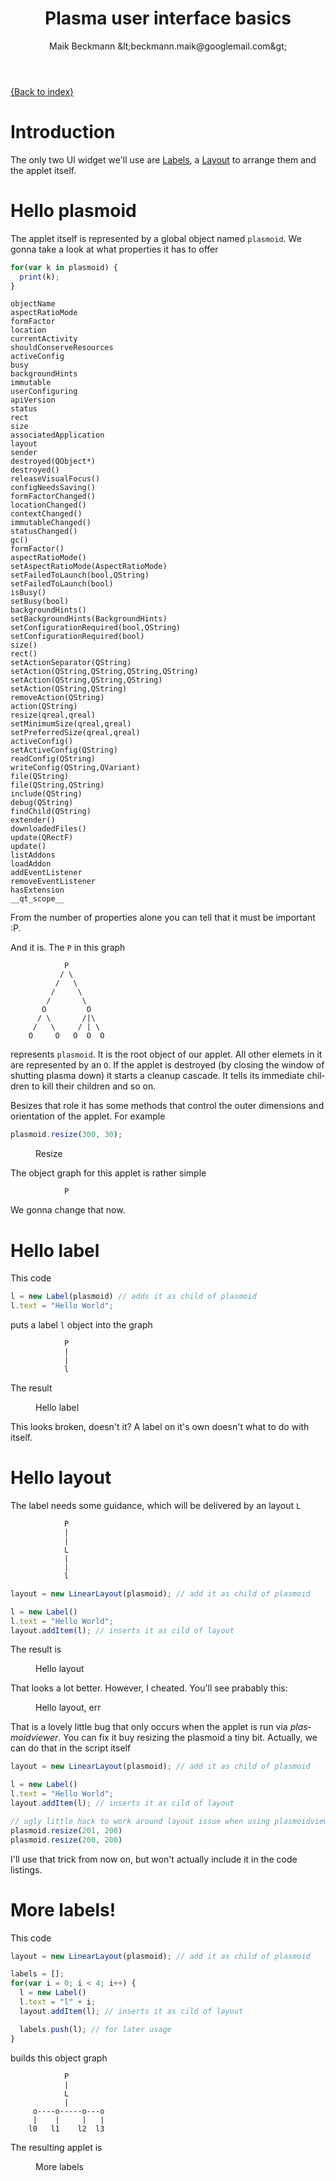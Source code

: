 #+Title: Plasma user interface basics
#+Author: Maik Beckmann &lt;beckmann.maik@googlemail.com&gt;
#+Language: en
#+Style: <link rel="stylesheet" type="text/css" href="org-mode.css"/>

[[file:index.html][{Back to index}]]

* Introduction
The only two UI widget we'll use are [[http://techbase.kde.org/Development/Tutorials/Plasma/JavaScript/API-UIElements#Label][Labels]], a [[http://techbase.kde.org/Development/Tutorials/Plasma/JavaScript/API-UIElements#LinearLayout][Layout]] to arrange them and the
applet itself.

* Hello plasmoid
The applet itself is represented by a global object named =plasmoid=.  We gonna
take a look at what properties it has to offer
#+begin_src js
  for(var k in plasmoid) {
    print(k);
  }
#+end_src
 : objectName
 : aspectRatioMode
 : formFactor
 : location
 : currentActivity
 : shouldConserveResources
 : activeConfig
 : busy
 : backgroundHints
 : immutable
 : userConfiguring
 : apiVersion
 : status
 : rect
 : size
 : associatedApplication
 : layout
 : sender
 : destroyed(QObject*)
 : destroyed()
 : releaseVisualFocus()
 : configNeedsSaving()
 : formFactorChanged()
 : locationChanged()
 : contextChanged()
 : immutableChanged()
 : statusChanged()
 : gc()
 : formFactor()
 : aspectRatioMode()
 : setAspectRatioMode(AspectRatioMode)
 : setFailedToLaunch(bool,QString)
 : setFailedToLaunch(bool)
 : isBusy()
 : setBusy(bool)
 : backgroundHints()
 : setBackgroundHints(BackgroundHints)
 : setConfigurationRequired(bool,QString)
 : setConfigurationRequired(bool)
 : size()
 : rect()
 : setActionSeparator(QString)
 : setAction(QString,QString,QString,QString)
 : setAction(QString,QString,QString)
 : setAction(QString,QString)
 : removeAction(QString)
 : action(QString)
 : resize(qreal,qreal)
 : setMinimumSize(qreal,qreal)
 : setPreferredSize(qreal,qreal)
 : activeConfig()
 : setActiveConfig(QString)
 : readConfig(QString)
 : writeConfig(QString,QVariant)
 : file(QString)
 : file(QString,QString)
 : include(QString)
 : debug(QString)
 : findChild(QString)
 : extender()
 : downloadedFiles()
 : update(QRectF)
 : update()
 : listAddons
 : loadAddon
 : addEventListener
 : removeEventListener
 : hasExtension
 : __qt_scope__
From the number of properties alone you can tell that it must be important :P.

And it is.  The =P= in this graph
 :             P
 :            / \
 :           /   \
 :          /     \
 :         /       \
 :        O         O
 :       / \       /|\
 :      /   \     / | \
 :     O     O   O  O  O
represents =plasmoid=.  It is the root object of our applet.  All other elemets
in it are represented by an =O=.  If the applet is destroyed (by closing the
window of shutting plasma down) it starts a cleanup cascade.  It tells its
immediate children to kill their children and so on.

Besizes that role it has some methods that control the outer dimensions and
orientation of the applet.  For example
#+begin_src js
  plasmoid.resize(300, 30);
#+end_src
#+caption: Resize
[[file:images/resize.png]]
#
The object graph for this applet is rather simple
 :             P
We gonna change that now.

* Hello label
This code
#+begin_src js
  l = new Label(plasmoid) // adds it as child of plasmoid
  l.text = "Hello World";
#+end_src
puts a label =l= object into the graph
 :             P
 :             |
 :             |
 :             l

The result
#+caption: Hello label
[[file:images/hello_label.png]]
#
This looks broken, doesn't it?  A label on it's own doesn't what to do with
itself.

* Hello layout
The label needs some guidance, which will be delivered by an layout =L=
 :             P
 :             |
 :             |
 :             L
 :             |
 :             |
 :             l
#+begin_src js
  layout = new LinearLayout(plasmoid); // add it as child of plasmoid

  l = new Label()
  l.text = "Hello World";
  layout.addItem(l); // inserts it as cild of layout
#+end_src
The result is
#+caption: Hello layout
[[file:images/hello_layout.png]]
#
That looks a lot better.  However, I cheated.  You'll see prabably this:
#+caption: Hello layout, err
[[file:images/hello_layout_err.png]]
#
That is a lovely little bug that only occurs when the applet is run via
/plasmoidviewer/.  You can fix it buy resizing the plasmoid a tiny bit.
Actually, we can do that in the script itself
#+begin_src js
  layout = new LinearLayout(plasmoid); // add it as child of plasmoid

  l = new Label()
  l.text = "Hello World";
  layout.addItem(l); // inserts it as cild of layout

  // ugly little hack to work around layout issue when using plasmoidviewer
  plasmoid.resize(201, 200)
  plasmoid.resize(200, 200)
#+end_src
I'll use that trick from now on, but won't actually include it in the code
listings.

* More labels!
This code
#+begin_src js
layout = new LinearLayout(plasmoid); // add it as child of plasmoid

labels = [];
for(var i = 0; i < 4; i++) {
  l = new Label()
  l.text = "l" + i;
  layout.addItem(l); // inserts it as cild of layout

  labels.push(l); // for later usage
}
#+end_src
builds this object graph
 :             P
 :             |
 :             L
 :             |
 :      o----o-----o---o
 :      |    |     |   |
 :     l0   l1    l2  l3
The resulting applet is
#+caption: More labels
[[file:images/more_labels.png]]

